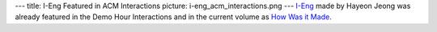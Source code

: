 ---
title: I-Eng Featured in ACM Interactions
picture: i-eng_acm_interactions.png
---
`I-Eng </projects/i_eng>`_ made by Hayeon Jeong was already featured in the Demo Hour Interactions and in the current volume as
`How Was it Made <http://interactions.acm.org/archive/view/march-april-2016/i-eng>`_.
